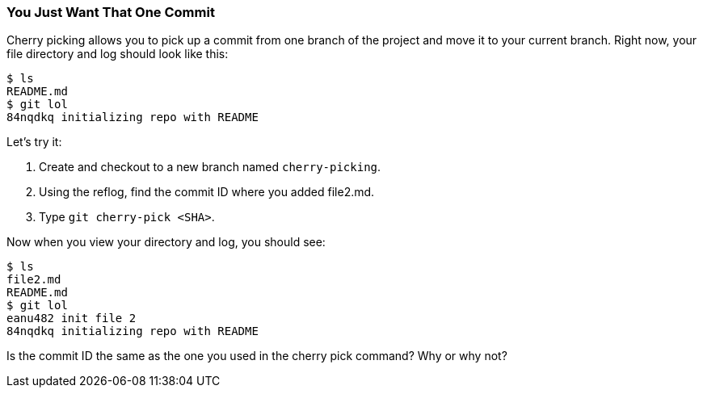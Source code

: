[[_cherry-pick]]
### You Just Want That One Commit

Cherry picking allows you to pick up a commit from one branch of the project and move it to your current branch. Right now, your file directory and log should look like this:

[source,console]
----
$ ls
README.md
$ git lol
84nqdkq initializing repo with README
----

Let's try it:

. Create and checkout to a new branch named `cherry-picking`.
. Using the reflog, find the commit ID where you added file2.md.
. Type `git cherry-pick <SHA>`.

Now when you view your directory and log, you should see:

[source,console]
----
$ ls
file2.md
README.md
$ git lol
eanu482 init file 2
84nqdkq initializing repo with README
----

Is the commit ID the same as the one you used in the cherry pick command? Why or why not?
